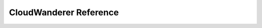 CloudWanderer Reference
========================

.. automodule :: cloudwanderer.cloud_wanderer
    :members:
